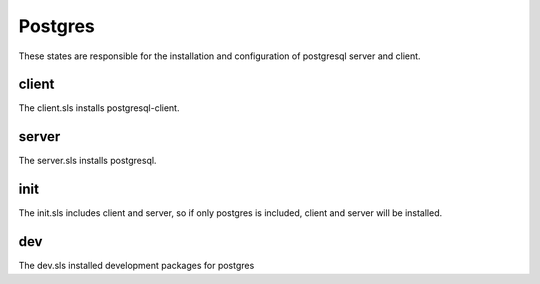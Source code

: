 ========
Postgres
========

These states are responsible for the installation and configuration of postgresql server and client.

client
------

The client.sls installs postgresql-client.

server
------

The server.sls installs postgresql.

init
----

The init.sls includes client and server, so if only postgres is included, client and server will be installed.

dev
---

The dev.sls installed development packages for postgres
